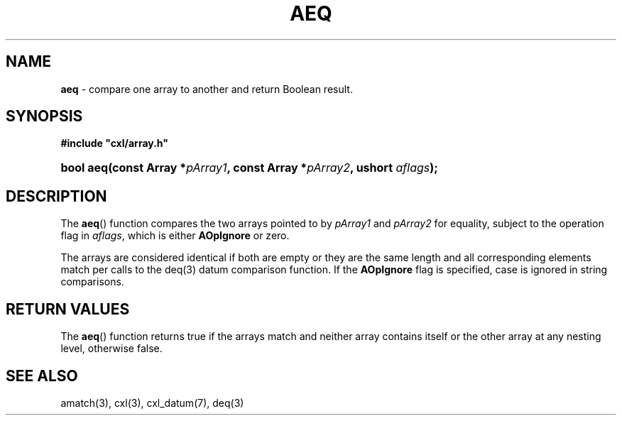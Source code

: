 .\" (c) Copyright 2022 Richard W. Marinelli
.\"
.\" This work is licensed under the GNU General Public License (GPLv3).  To view a copy of this license, see the
.\" "License.txt" file included with this distribution or visit http://www.gnu.org/licenses/gpl-3.0.en.html.
.\"
.ad l
.TH AEQ 3 2022-11-04 "Ver. 1.2" "CXL Library Documentation"
.nh \" Turn off hyphenation.
.SH NAME
\fBaeq\fR - compare one array to another and return Boolean result.
.SH SYNOPSIS
\fB#include "cxl/array.h"\fR
.HP 2
\fBbool aeq(const Array *\fIpArray1\fB, const Array *\fIpArray2\fB, ushort \fIaflags\fB);\fR
.SH DESCRIPTION
The \fBaeq\fR() function compares the two arrays pointed to by \fIpArray1\fR and \fIpArray2\fR for equality,
subject to the operation flag in \fIaflags\fR, which is either \fBAOpIgnore\fR or zero.
.PP
The arrays are considered identical if both are empty or they are the same length and all corresponding
elements match per calls to the deq(3) datum comparison function.  If the \fBAOpIgnore\fR flag is specified,
case is ignored in string comparisons.
.SH RETURN VALUES
The \fBaeq\fR() function returns true if the arrays match and neither array contains itself or the other array at
any nesting level, otherwise false.
.SH SEE ALSO
amatch(3), cxl(3), cxl_datum(7), deq(3)
